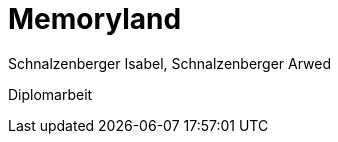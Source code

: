 = Memoryland
Schnalzenberger Isabel, Schnalzenberger Arwed
:icons: font
:sectnums:
:experimental: true
:toc: left

Diplomarbeit
